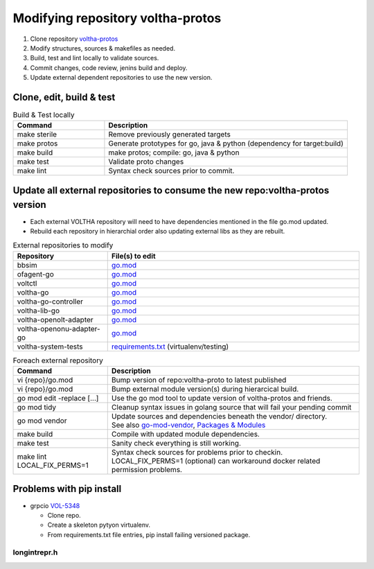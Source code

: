 .. howto_code_voltha-protos:

Modifying repository voltha-protos
==================================

#. Clone repository `voltha-protos <https://gerrit.opencord.org/plugins/gitiles/voltha-protos/+/refs/heads/master>`_
#. Modify structures, sources & makefiles as needed.
#. Build, test and lint locally to validate sources.
#. Commit changes, code review, jenins build and deploy.
#. Update external dependent repositories to use the new version.

Clone, edit, build & test
-------------------------

.. code:: bash
    git clone ssh://gerrit.opencord.org:29418/voltha-protos.git
    cd voltha-protos
    vi ...

    % make lint
    % make build
    % make test

.. list-table:: Build & Test locally
   :widths: 30, 80
   :header-rows: 1

   * - Command
     - Description
   * - make sterile
     - Remove previously generated targets
   * - make protos
     - Generate prototypes for go, java & python (dependency for target:build)
   * - make build
     - make protos; compile: go, java & python
   * - make test
     - Validate proto changes
   * - make lint
     - Syntax check sources prior to commit.

Update all external repositories to consume the new repo:voltha-protos version
------------------------------------------------------------------------------

- Each external VOLTHA repository will need to have dependencies mentioned in
  the file go.mod updated.
- Rebuild each repository in hierarchial order also updating external libs as
  they are rebuilt.

.. list-table:: External repositories to modify
   :widths: 30, 80
   :header-rows: 1

   * - Repository
     - File(s) to edit
   * - bbsim
     - `go.mod <https://gerrit.opencord.org/plugins/gitiles/bbsim/+/refs/heads/master/go.mod>`_
   * - ofagent-go
     - `go.mod <https://gerrit.opencord.org/plugins/gitiles/ofagent-go/+/refs/heads/master/go.mod>`__
   * - voltctl
     - `go.mod <https://gerrit.opencord.org/plugins/gitiles/voltctl/+/refs/heads/master/go.mod>`__
   * - voltha-go
     - `go.mod <https://gerrit.opencord.org/plugins/gitiles/voltha-go/+/refs/heads/master/go.mod>`__
   * - voltha-go-controller
     - `go.mod <https://gerrit.opencord.org/plugins/gitiles/voltha-go-controller/+/refs/heads/master/go.mod>`__
   * - voltha-lib-go
     - `go.mod <https://gerrit.opencord.org/plugins/gitiles/voltha-lib-go/+/refs/heads/master/go.mod>`__
   * - voltha-openolt-adapter
     - `go.mod <https://gerrit.opencord.org/plugins/gitiles/voltha-openolt-adapter/+/refs/heads/master/go.mod>`__
   * - voltha-openonu-adapter-go
     - `go.mod <https://gerrit.opencord.org/plugins/gitiles/voltha-openonu-adapter-go/+/refs/heads/master/go.mod>`__
   * - voltha-system-tests
     - `requirements.txt <https://gerrit.opencord.org/plugins/gitiles/voltha-system-tests/+/refs/heads/master/requirements.txt>`_ (virtualenv/testing)

.. list-table:: Foreach external repository
   :widths: 30, 80
   :header-rows: 1

   * - Command
     - Description
   * - vi {repo}/go.mod
     - Bump version of repo:voltha-proto to latest published
   * - vi {repo}/go.mod
     - Bump external module version(s) during hierarcical build.
   * - go mod edit -replace [...]
     - Use the go mod tool to update version of voltha-protos and friends.
   * - go mod tidy
     - Cleanup syntax issues in golang source that will fail your pending commit
   * - go mod vendor
     - | Update sources and dependencies beneath the vendor/ directory.
       | See also `go-mod-vendor <https://go.dev/ref/mod#go-mod-vendor>`_, `Packages & Modules <https://golangbyexample.com/packages-modules-go-second/>`_
   * - make build
     - Compile with updated module dependencies.
   * - make test
     - Sanity check everything is still working.
   * - make lint LOCAL_FIX_PERMS=1
     - | Syntax check sources for problems prior to checkin.
       | LOCAL_FIX_PERMS=1 (optional) can workaround docker related permission problems.

Problems with pip install
-------------------------

- grpcio `VOL-5348 <https://jira.opencord.org/browse/VOL-5348>`__

  - Clone repo.
  - Create a skeleton pytyon virtualenv.
  - From requirements.txt file entries, pip install failing versioned package.

.. code:: bash
   :caption: Pip install debugging

   # Debug using virtualenv
   % virtualenv -p python3 .venv
   % source .venv/bin/activate
   % pip install grpcio==1.39.0

   # Debug using makefile target 'venv'
   % echo > requirements.txt
   % make venv
   % git checkout requirements.txt
   % pip install -r requirements.txt

longintrepr.h
^^^^^^^^^^^^^

.. code:: bash
   :caption: Include missing header

   mkdir -p include
   pusdh include
   find /usr/include -name 'longintrepr.h' -print0 | xargs -0 -I'{}' ln -s {} .
   popd include
   export CFLAGS='-I./include'
